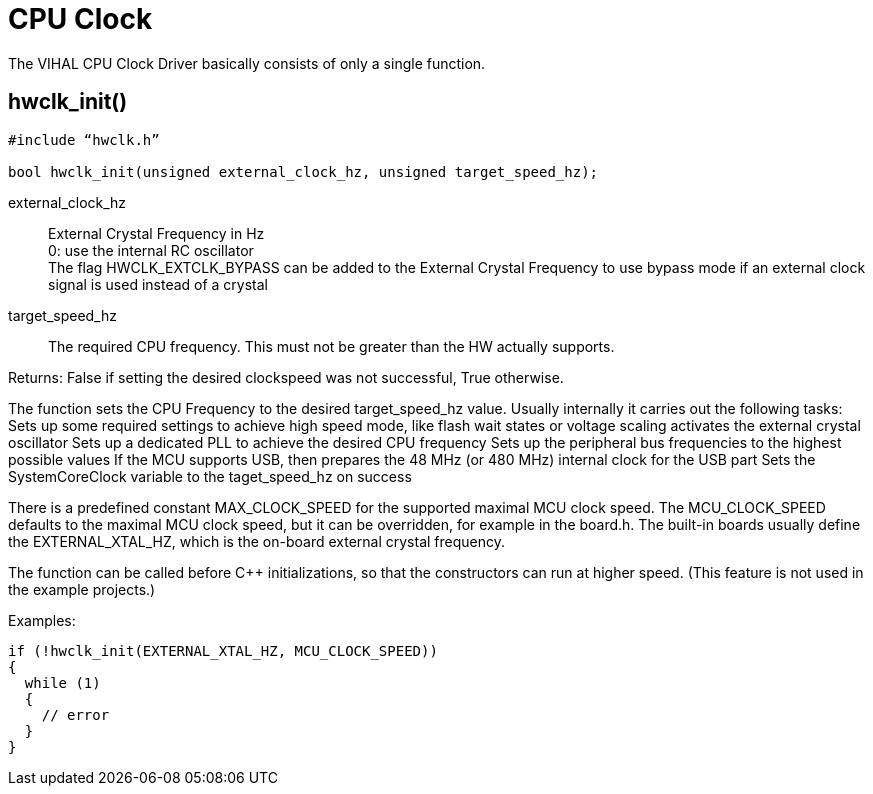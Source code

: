 = CPU Clock

The VIHAL CPU Clock Driver basically consists of only a single function.

== hwclk_init()

[source,c++]
----
#include “hwclk.h”

bool hwclk_init(unsigned external_clock_hz, unsigned target_speed_hz);
----

external_clock_hz:: 
External Crystal Frequency in Hz +
0: use the internal RC oscillator +
The flag HWCLK_EXTCLK_BYPASS can be added to the External Crystal Frequency to use bypass mode if an external clock signal is used instead of a crystal

target_speed_hz::
  The required CPU frequency. This must not be greater than the HW actually supports.
  
Returns:
	False if setting the desired clockspeed was not successful, True otherwise.

The function sets the CPU Frequency to the desired target_speed_hz value. Usually internally it carries out the following tasks:
Sets up some required settings to achieve high speed mode, like flash wait states or voltage scaling
activates the external crystal oscillator
Sets up a dedicated PLL to achieve the desired CPU frequency
Sets up the peripheral bus frequencies to the highest possible values
If the MCU supports USB, then prepares the 48 MHz (or 480 MHz) internal clock for the USB part
Sets the SystemCoreClock variable to the taget_speed_hz on success

There is a predefined constant MAX_CLOCK_SPEED for the supported maximal MCU clock speed. The MCU_CLOCK_SPEED defaults to the maximal MCU clock speed, but it can be overridden, for example in the board.h. The built-in boards usually define the EXTERNAL_XTAL_HZ, which is the on-board external crystal frequency.

The function can be called before C++ initializations, so that the constructors can run at higher speed. (This feature is not used in the example projects.)

Examples:

  if (!hwclk_init(EXTERNAL_XTAL_HZ, MCU_CLOCK_SPEED)) 
  {
    while (1)
    {
      // error
    }
  }
